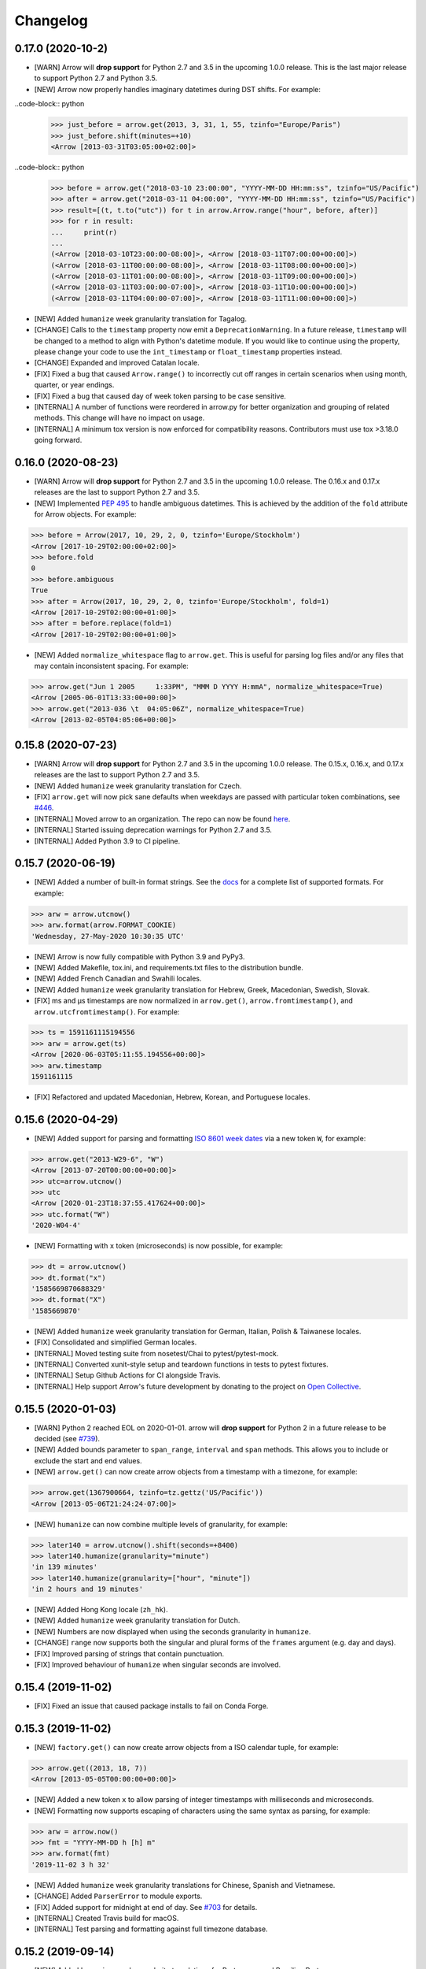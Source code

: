 Changelog
=========

0.17.0 (2020-10-2)
-------------------

- [WARN] Arrow will **drop support** for Python 2.7 and 3.5 in the upcoming 1.0.0 release. This is the last major release to support Python 2.7 and Python 3.5.
- [NEW] Arrow now properly handles imaginary datetimes during DST shifts. For example:

..code-block:: python
    >>> just_before = arrow.get(2013, 3, 31, 1, 55, tzinfo="Europe/Paris")
    >>> just_before.shift(minutes=+10)
    <Arrow [2013-03-31T03:05:00+02:00]>

..code-block:: python
    >>> before = arrow.get("2018-03-10 23:00:00", "YYYY-MM-DD HH:mm:ss", tzinfo="US/Pacific")
    >>> after = arrow.get("2018-03-11 04:00:00", "YYYY-MM-DD HH:mm:ss", tzinfo="US/Pacific")
    >>> result=[(t, t.to("utc")) for t in arrow.Arrow.range("hour", before, after)]
    >>> for r in result:
    ...     print(r)
    ...
    (<Arrow [2018-03-10T23:00:00-08:00]>, <Arrow [2018-03-11T07:00:00+00:00]>)
    (<Arrow [2018-03-11T00:00:00-08:00]>, <Arrow [2018-03-11T08:00:00+00:00]>)
    (<Arrow [2018-03-11T01:00:00-08:00]>, <Arrow [2018-03-11T09:00:00+00:00]>)
    (<Arrow [2018-03-11T03:00:00-07:00]>, <Arrow [2018-03-11T10:00:00+00:00]>)
    (<Arrow [2018-03-11T04:00:00-07:00]>, <Arrow [2018-03-11T11:00:00+00:00]>)

- [NEW] Added ``humanize`` week granularity translation for Tagalog.
- [CHANGE] Calls to the ``timestamp`` property now emit a ``DeprecationWarning``. In a future release, ``timestamp`` will be changed to a method to align with Python's datetime module. If you would like to continue using the property, please change your code to use the ``int_timestamp`` or ``float_timestamp`` properties instead.
- [CHANGE] Expanded and improved Catalan locale.
- [FIX] Fixed a bug that caused ``Arrow.range()`` to incorrectly cut off ranges in certain scenarios when using month, quarter, or year endings.
- [FIX] Fixed a bug that caused day of week token parsing to be case sensitive.
- [INTERNAL] A number of functions were reordered in arrow.py for better organization and grouping of related methods. This change will have no impact on usage.
- [INTERNAL] A minimum tox version is now enforced for compatibility reasons. Contributors must use tox >3.18.0 going forward.

0.16.0 (2020-08-23)
-------------------

- [WARN] Arrow will **drop support** for Python 2.7 and 3.5 in the upcoming 1.0.0 release. The 0.16.x and 0.17.x releases are the last to support Python 2.7 and 3.5.
- [NEW] Implemented `PEP 495 <https://www.python.org/dev/peps/pep-0495/>`_ to handle ambiguous datetimes. This is achieved by the addition of the ``fold`` attribute for Arrow objects. For example:

.. code-block:: python

    >>> before = Arrow(2017, 10, 29, 2, 0, tzinfo='Europe/Stockholm')
    <Arrow [2017-10-29T02:00:00+02:00]>
    >>> before.fold
    0
    >>> before.ambiguous
    True
    >>> after = Arrow(2017, 10, 29, 2, 0, tzinfo='Europe/Stockholm', fold=1)
    <Arrow [2017-10-29T02:00:00+01:00]>
    >>> after = before.replace(fold=1)
    <Arrow [2017-10-29T02:00:00+01:00]>

- [NEW] Added ``normalize_whitespace`` flag to ``arrow.get``. This is useful for parsing log files and/or any files that may contain inconsistent spacing. For example:

.. code-block:: python

    >>> arrow.get("Jun 1 2005     1:33PM", "MMM D YYYY H:mmA", normalize_whitespace=True)
    <Arrow [2005-06-01T13:33:00+00:00]>
    >>> arrow.get("2013-036 \t  04:05:06Z", normalize_whitespace=True)
    <Arrow [2013-02-05T04:05:06+00:00]>

0.15.8 (2020-07-23)
-------------------

- [WARN] Arrow will **drop support** for Python 2.7 and 3.5 in the upcoming 1.0.0 release. The 0.15.x, 0.16.x, and 0.17.x releases are the last to support Python 2.7 and 3.5.
- [NEW] Added ``humanize`` week granularity translation for Czech.
- [FIX] ``arrow.get`` will now pick sane defaults when weekdays are passed with particular token combinations, see `#446 <https://github.com/arrow-py/arrow/issues/446>`_.
- [INTERNAL] Moved arrow to an organization. The repo can now be found `here <https://github.com/arrow-py/arrow>`_.
- [INTERNAL] Started issuing deprecation warnings for Python 2.7 and 3.5.
- [INTERNAL] Added Python 3.9 to CI pipeline.

0.15.7 (2020-06-19)
-------------------

- [NEW] Added a number of built-in format strings. See the `docs <https://arrow.readthedocs.io/#built-in-formats>`_ for a complete list of supported formats. For example:

.. code-block:: python

    >>> arw = arrow.utcnow()
    >>> arw.format(arrow.FORMAT_COOKIE)
    'Wednesday, 27-May-2020 10:30:35 UTC'

- [NEW] Arrow is now fully compatible with Python 3.9 and PyPy3.
- [NEW] Added Makefile, tox.ini, and requirements.txt files to the distribution bundle.
- [NEW] Added French Canadian and Swahili locales.
- [NEW] Added ``humanize`` week granularity translation for Hebrew, Greek, Macedonian, Swedish, Slovak.
- [FIX] ms and μs timestamps are now normalized in ``arrow.get()``, ``arrow.fromtimestamp()``, and ``arrow.utcfromtimestamp()``. For example:

.. code-block:: python

    >>> ts = 1591161115194556
    >>> arw = arrow.get(ts)
    <Arrow [2020-06-03T05:11:55.194556+00:00]>
    >>> arw.timestamp
    1591161115

- [FIX] Refactored and updated Macedonian, Hebrew, Korean, and Portuguese locales.

0.15.6 (2020-04-29)
-------------------

- [NEW] Added support for parsing and formatting `ISO 8601 week dates <https://en.wikipedia.org/wiki/ISO_week_date>`_ via a new token ``W``, for example:

.. code-block:: python

    >>> arrow.get("2013-W29-6", "W")
    <Arrow [2013-07-20T00:00:00+00:00]>
    >>> utc=arrow.utcnow()
    >>> utc
    <Arrow [2020-01-23T18:37:55.417624+00:00]>
    >>> utc.format("W")
    '2020-W04-4'

- [NEW] Formatting with ``x`` token (microseconds) is now possible, for example:

.. code-block:: python

    >>> dt = arrow.utcnow()
    >>> dt.format("x")
    '1585669870688329'
    >>> dt.format("X")
    '1585669870'

- [NEW] Added ``humanize`` week granularity translation for German, Italian, Polish & Taiwanese locales.
- [FIX] Consolidated and simplified German locales.
- [INTERNAL] Moved testing suite from nosetest/Chai to pytest/pytest-mock.
- [INTERNAL] Converted xunit-style setup and teardown functions in tests to pytest fixtures.
- [INTERNAL] Setup Github Actions for CI alongside Travis.
- [INTERNAL] Help support Arrow's future development by donating to the project on `Open Collective <https://opencollective.com/arrow>`_.

0.15.5 (2020-01-03)
-------------------

- [WARN] Python 2 reached EOL on 2020-01-01. arrow will **drop support** for Python 2 in a future release to be decided (see `#739 <https://github.com/arrow-py/arrow/issues/739>`_).
- [NEW] Added bounds parameter to ``span_range``, ``interval`` and ``span`` methods. This allows you to include or exclude the start and end values.
- [NEW] ``arrow.get()`` can now create arrow objects from a timestamp with a timezone, for example:

.. code-block:: python

    >>> arrow.get(1367900664, tzinfo=tz.gettz('US/Pacific'))
    <Arrow [2013-05-06T21:24:24-07:00]>

- [NEW] ``humanize`` can now combine multiple levels of granularity, for example:

.. code-block:: python

    >>> later140 = arrow.utcnow().shift(seconds=+8400)
    >>> later140.humanize(granularity="minute")
    'in 139 minutes'
    >>> later140.humanize(granularity=["hour", "minute"])
    'in 2 hours and 19 minutes'

- [NEW] Added Hong Kong locale (``zh_hk``).
- [NEW] Added ``humanize`` week granularity translation for Dutch.
- [NEW] Numbers are now displayed when using the seconds granularity in ``humanize``.
- [CHANGE] ``range`` now supports both the singular and plural forms of the ``frames`` argument (e.g. day and days).
- [FIX] Improved parsing of strings that contain punctuation.
- [FIX] Improved behaviour of ``humanize`` when singular seconds are involved.

0.15.4 (2019-11-02)
-------------------

- [FIX] Fixed an issue that caused package installs to fail on Conda Forge.

0.15.3 (2019-11-02)
-------------------

- [NEW] ``factory.get()`` can now create arrow objects from a ISO calendar tuple, for example:

.. code-block:: python

    >>> arrow.get((2013, 18, 7))
    <Arrow [2013-05-05T00:00:00+00:00]>

- [NEW] Added a new token ``x`` to allow parsing of integer timestamps with milliseconds and microseconds.
- [NEW] Formatting now supports escaping of characters using the same syntax as parsing, for example:

.. code-block:: python

    >>> arw = arrow.now()
    >>> fmt = "YYYY-MM-DD h [h] m"
    >>> arw.format(fmt)
    '2019-11-02 3 h 32'

- [NEW] Added ``humanize`` week granularity translations for Chinese, Spanish and Vietnamese.
- [CHANGE] Added ``ParserError`` to module exports.
- [FIX] Added support for midnight at end of day. See `#703 <https://github.com/arrow-py/arrow/issues/703>`_ for details.
- [INTERNAL] Created Travis build for macOS.
- [INTERNAL] Test parsing and formatting against full timezone database.

0.15.2 (2019-09-14)
-------------------

- [NEW] Added ``humanize`` week granularity translations for Portuguese and Brazilian Portuguese.
- [NEW] Embedded changelog within docs and added release dates to versions.
- [FIX] Fixed a bug that caused test failures on Windows only, see `#668 <https://github.com/arrow-py/arrow/issues/668>`_ for details.

0.15.1 (2019-09-10)
-------------------

- [NEW] Added ``humanize`` week granularity translations for Japanese.
- [FIX] Fixed a bug that caused Arrow to fail when passed a negative timestamp string.
- [FIX] Fixed a bug that caused Arrow to fail when passed a datetime object with ``tzinfo`` of type ``StaticTzInfo``.

0.15.0 (2019-09-08)
-------------------

- [NEW] Added support for DDD and DDDD ordinal date tokens. The following functionality is now possible: ``arrow.get("1998-045")``, ``arrow.get("1998-45", "YYYY-DDD")``, ``arrow.get("1998-045", "YYYY-DDDD")``.
- [NEW] ISO 8601 basic format for dates and times is now supported (e.g. ``YYYYMMDDTHHmmssZ``).
- [NEW] Added ``humanize`` week granularity translations for French, Russian and Swiss German locales.
- [CHANGE] Timestamps of type ``str`` are no longer supported **without a format string** in the ``arrow.get()`` method. This change was made to support the ISO 8601 basic format and to address bugs such as `#447 <https://github.com/arrow-py/arrow/issues/447>`_.

The following will NOT work in v0.15.0:

.. code-block:: python

    >>> arrow.get("1565358758")
    >>> arrow.get("1565358758.123413")

The following will work in v0.15.0:

.. code-block:: python

    >>> arrow.get("1565358758", "X")
    >>> arrow.get("1565358758.123413", "X")
    >>> arrow.get(1565358758)
    >>> arrow.get(1565358758.123413)

- [CHANGE] When a meridian token (a|A) is passed and no meridians are available for the specified locale (e.g. unsupported or untranslated) a ``ParserError`` is raised.
- [CHANGE] The timestamp token (``X``) will now match float timestamps of type ``str``: ``arrow.get(“1565358758.123415”, “X”)``.
- [CHANGE] Strings with leading and/or trailing whitespace will no longer be parsed without a format string. Please see `the docs <https://arrow.readthedocs.io/#regular-expressions>`_ for ways to handle this.
- [FIX] The timestamp token (``X``) will now only match on strings that **strictly contain integers and floats**, preventing incorrect matches.
- [FIX] Most instances of ``arrow.get()`` returning an incorrect ``Arrow`` object from a partial parsing match have been eliminated. The following issue have been addressed: `#91 <https://github.com/arrow-py/arrow/issues/91>`_, `#196 <https://github.com/arrow-py/arrow/issues/196>`_, `#396 <https://github.com/arrow-py/arrow/issues/396>`_, `#434 <https://github.com/arrow-py/arrow/issues/434>`_, `#447 <https://github.com/arrow-py/arrow/issues/447>`_, `#456 <https://github.com/arrow-py/arrow/issues/456>`_, `#519 <https://github.com/arrow-py/arrow/issues/519>`_, `#538 <https://github.com/arrow-py/arrow/issues/538>`_, `#560 <https://github.com/arrow-py/arrow/issues/560>`_.

0.14.7 (2019-09-04)
-------------------

- [CHANGE] ``ArrowParseWarning`` will no longer be printed on every call to ``arrow.get()`` with a datetime string. The purpose of the warning was to start a conversation about the upcoming 0.15.0 changes and we appreciate all the feedback that the community has given us!

0.14.6 (2019-08-28)
-------------------

- [NEW] Added support for ``week`` granularity in ``Arrow.humanize()``. For example, ``arrow.utcnow().shift(weeks=-1).humanize(granularity="week")`` outputs "a week ago". This change introduced two new untranslated words, ``week`` and ``weeks``, to all locale dictionaries, so locale contributions are welcome!
- [NEW] Fully translated the Brazilian Portugese locale.
- [CHANGE] Updated the Macedonian locale to inherit from a Slavic base.
- [FIX] Fixed a bug that caused ``arrow.get()`` to ignore tzinfo arguments of type string (e.g. ``arrow.get(tzinfo="Europe/Paris")``).
- [FIX] Fixed a bug that occurred when ``arrow.Arrow()`` was instantiated with a ``pytz`` tzinfo object.
- [FIX] Fixed a bug that caused Arrow to fail when passed a sub-second token, that when rounded, had a value greater than 999999 (e.g. ``arrow.get("2015-01-12T01:13:15.9999995")``). Arrow should now accurately propagate the rounding for large sub-second tokens.

0.14.5 (2019-08-09)
-------------------

- [NEW] Added Afrikaans locale.
- [CHANGE] Removed deprecated ``replace`` shift functionality. Users looking to pass plural properties to the ``replace`` function to shift values should use ``shift`` instead.
- [FIX] Fixed bug that occurred when ``factory.get()`` was passed a locale kwarg.

0.14.4 (2019-07-30)
-------------------

- [FIX] Fixed a regression in 0.14.3 that prevented a tzinfo argument of type string to be passed to the ``get()`` function. Functionality such as ``arrow.get("2019072807", "YYYYMMDDHH", tzinfo="UTC")`` should work as normal again.
- [CHANGE] Moved ``backports.functools_lru_cache`` dependency from ``extra_requires`` to ``install_requires`` for ``Python 2.7`` installs to fix `#495 <https://github.com/arrow-py/arrow/issues/495>`_.

0.14.3 (2019-07-28)
-------------------

- [NEW] Added full support for Python 3.8.
- [CHANGE] Added warnings for upcoming factory.get() parsing changes in 0.15.0. Please see `#612 <https://github.com/arrow-py/arrow/issues/612>`_ for full details.
- [FIX] Extensive refactor and update of documentation.
- [FIX] factory.get() can now construct from kwargs.
- [FIX] Added meridians to Spanish Locale.

0.14.2 (2019-06-06)
-------------------

- [CHANGE] Travis CI builds now use tox to lint and run tests.
- [FIX] Fixed UnicodeDecodeError on certain locales (#600).

0.14.1 (2019-06-06)
-------------------

- [FIX] Fixed ``ImportError: No module named 'dateutil'`` (#598).

0.14.0 (2019-06-06)
-------------------

- [NEW] Added provisional support for Python 3.8.
- [CHANGE] Removed support for EOL Python 3.4.
- [FIX] Updated setup.py with modern Python standards.
- [FIX] Upgraded dependencies to latest versions.
- [FIX] Enabled flake8 and black on travis builds.
- [FIX] Formatted code using black and isort.

0.13.2 (2019-05-30)
-------------------

- [NEW] Add is_between method.
- [FIX] Improved humanize behaviour for near zero durations (#416).
- [FIX] Correct humanize behaviour with future days (#541).
- [FIX] Documentation updates.
- [FIX] Improvements to German Locale.

0.13.1 (2019-02-17)
-------------------

- [NEW] Add support for Python 3.7.
- [CHANGE] Remove deprecation decorators for Arrow.range(), Arrow.span_range() and Arrow.interval(), all now return generators, wrap with list() to get old behavior.
- [FIX] Documentation and docstring updates.

0.13.0 (2019-01-09)
-------------------

- [NEW] Added support for Python 3.6.
- [CHANGE] Drop support for Python 2.6/3.3.
- [CHANGE] Return generator instead of list for Arrow.range(), Arrow.span_range() and Arrow.interval().
- [FIX] Make arrow.get() work with str & tzinfo combo.
- [FIX] Make sure special RegEx characters are escaped in format string.
- [NEW] Added support for ZZZ when formatting.
- [FIX] Stop using datetime.utcnow() in internals, use datetime.now(UTC) instead.
- [FIX] Return NotImplemented instead of TypeError in arrow math internals.
- [NEW] Added Estonian Locale.
- [FIX] Small fixes to Greek locale.
- [FIX] TagalogLocale improvements.
- [FIX] Added test requirements to setup.
- [FIX] Improve docs for get, now and utcnow methods.
- [FIX] Correct typo in depreciation warning.

0.12.1
------

- [FIX] Allow universal wheels to be generated and reliably installed.
- [FIX] Make humanize respect only_distance when granularity argument is also given.

0.12.0
------

- [FIX] Compatibility fix for Python 2.x

0.11.0
------

- [FIX] Fix grammar of ArabicLocale
- [NEW] Add Nepali Locale
- [FIX] Fix month name + rename AustriaLocale -> AustrianLocale
- [FIX] Fix typo in Basque Locale
- [FIX] Fix grammar in PortugueseBrazilian locale
- [FIX] Remove pip --user-mirrors flag
- [NEW] Add Indonesian Locale

0.10.0
------

- [FIX] Fix getattr off by one for quarter
- [FIX] Fix negative offset for UTC
- [FIX] Update arrow.py

0.9.0
-----

- [NEW] Remove duplicate code
- [NEW] Support gnu date iso 8601
- [NEW] Add support for universal wheels
- [NEW] Slovenian locale
- [NEW] Slovak locale
- [NEW] Romanian locale
- [FIX] respect limit even if end is defined range
- [FIX] Separate replace & shift functions
- [NEW] Added tox
- [FIX] Fix supported Python versions in documentation
- [NEW] Azerbaijani locale added, locale issue fixed in Turkish.
- [FIX] Format ParserError's raise message

0.8.0
-----

- []

0.7.1
-----

- [NEW] Esperanto locale (batisteo)

0.7.0
-----

- [FIX] Parse localized strings #228 (swistakm)
- [FIX] Modify tzinfo parameter in ``get`` api #221 (bottleimp)
- [FIX] Fix Czech locale (PrehistoricTeam)
- [FIX] Raise TypeError when adding/subtracting non-dates (itsmeolivia)
- [FIX] Fix pytz conversion error (Kudo)
- [FIX] Fix overzealous time truncation in span_range (kdeldycke)
- [NEW] Humanize for time duration #232 (ybrs)
- [NEW] Add Thai locale (sipp11)
- [NEW] Adding Belarusian (be) locale (oire)
- [NEW] Search date in strings (beenje)
- [NEW] Note that arrow's tokens differ from strptime's. (offby1)

0.6.0
-----

- [FIX] Added support for Python 3
- [FIX] Avoid truncating oversized epoch timestamps. Fixes #216.
- [FIX] Fixed month abbreviations for Ukrainian
- [FIX] Fix typo timezone
- [FIX] A couple of dialect fixes and two new languages
- [FIX] Spanish locale: ``Miercoles`` should have acute accent
- [Fix] Fix Finnish grammar
- [FIX] Fix typo in 'Arrow.floor' docstring
- [FIX] Use read() utility to open README
- [FIX] span_range for week frame
- [NEW] Add minimal support for fractional seconds longer than six digits.
- [NEW] Adding locale support for Marathi (mr)
- [NEW] Add count argument to span method
- [NEW] Improved docs

0.5.1 - 0.5.4
-------------

- [FIX] test the behavior of simplejson instead of calling for_json directly (tonyseek)
- [FIX] Add Hebrew Locale (doodyparizada)
- [FIX] Update documentation location (andrewelkins)
- [FIX] Update setup.py Development Status level (andrewelkins)
- [FIX] Case insensitive month match (cshowe)

0.5.0
-----

- [NEW] struct_time addition. (mhworth)
- [NEW] Version grep (eirnym)
- [NEW] Default to ISO 8601 format (emonty)
- [NEW] Raise TypeError on comparison (sniekamp)
- [NEW] Adding Macedonian(mk) locale (krisfremen)
- [FIX] Fix for ISO seconds and fractional seconds (sdispater) (andrewelkins)
- [FIX] Use correct Dutch wording for "hours" (wbolster)
- [FIX] Complete the list of english locales (indorilftw)
- [FIX] Change README to reStructuredText (nyuszika7h)
- [FIX] Parse lower-cased 'h' (tamentis)
- [FIX] Slight modifications to Dutch locale (nvie)

0.4.4
-----

- [NEW] Include the docs in the released tarball
- [NEW] Czech localization Czech localization for Arrow
- [NEW] Add fa_ir to locales
- [FIX] Fixes parsing of time strings with a final Z
- [FIX] Fixes ISO parsing and formatting for fractional seconds
- [FIX] test_fromtimestamp sp
- [FIX] some typos fixed
- [FIX] removed an unused import statement
- [FIX] docs table fix
- [FIX] Issue with specify 'X' template and no template at all to arrow.get
- [FIX] Fix "import" typo in docs/index.rst
- [FIX] Fix unit tests for zero passed
- [FIX] Update layout.html
- [FIX] In Norwegian and new Norwegian months and weekdays should not be capitalized
- [FIX] Fixed discrepancy between specifying 'X' to arrow.get and specifying no template

0.4.3
-----

- [NEW] Turkish locale (Emre)
- [NEW] Arabic locale (Mosab Ahmad)
- [NEW] Danish locale (Holmars)
- [NEW] Icelandic locale (Holmars)
- [NEW] Hindi locale (Atmb4u)
- [NEW] Malayalam locale (Atmb4u)
- [NEW] Finnish locale (Stormpat)
- [NEW] Portuguese locale (Danielcorreia)
- [NEW] ``h`` and ``hh`` strings are now supported (Averyonghub)
- [FIX] An incorrect inflection in the Polish locale has been fixed (Avalanchy)
- [FIX] ``arrow.get`` now properly handles ``Date`` (Jaapz)
- [FIX] Tests are now declared in ``setup.py`` and the manifest (Pypingou)
- [FIX] ``__version__`` has been added to ``__init__.py`` (Sametmax)
- [FIX] ISO 8601 strings can be parsed without a separator (Ivandiguisto / Root)
- [FIX] Documentation is now more clear regarding some inputs on ``arrow.get`` (Eriktaubeneck)
- [FIX] Some documentation links have been fixed (Vrutsky)
- [FIX] Error messages for parse errors are now more descriptive (Maciej Albin)
- [FIX] The parser now correctly checks for separators in strings (Mschwager)

0.4.2
-----

- [NEW] Factory ``get`` method now accepts a single ``Arrow`` argument.
- [NEW] Tokens SSSS, SSSSS and SSSSSS are supported in parsing.
- [NEW] ``Arrow`` objects have a ``float_timestamp`` property.
- [NEW] Vietnamese locale (Iu1nguoi)
- [NEW] Factory ``get`` method now accepts a list of format strings (Dgilland)
- [NEW] A MANIFEST.in file has been added (Pypingou)
- [NEW] Tests can be run directly from ``setup.py`` (Pypingou)
- [FIX] Arrow docs now list 'day of week' format tokens correctly (Rudolphfroger)
- [FIX] Several issues with the Korean locale have been resolved (Yoloseem)
- [FIX] ``humanize`` now correctly returns unicode (Shvechikov)
- [FIX] ``Arrow`` objects now pickle / unpickle correctly (Yoloseem)

0.4.1
-----

- [NEW] Table / explanation of formatting & parsing tokens in docs
- [NEW] Brazilian locale (Augusto2112)
- [NEW] Dutch locale (OrangeTux)
- [NEW] Italian locale (Pertux)
- [NEW] Austrain locale (LeChewbacca)
- [NEW] Tagalog locale (Marksteve)
- [FIX] Corrected spelling and day numbers in German locale (LeChewbacca)
- [FIX] Factory ``get`` method should now handle unicode strings correctly (Bwells)
- [FIX] Midnight and noon should now parse and format correctly (Bwells)

0.4.0
-----

- [NEW] Format-free ISO 8601 parsing in factory ``get`` method
- [NEW] Support for 'week' / 'weeks' in ``span``, ``range``, ``span_range``, ``floor`` and ``ceil``
- [NEW] Support for 'weeks' in ``replace``
- [NEW] Norwegian locale (Martinp)
- [NEW] Japanese locale (CortYuming)
- [FIX] Timezones no longer show the wrong sign when formatted (Bean)
- [FIX] Microseconds are parsed correctly from strings (Bsidhom)
- [FIX] Locale day-of-week is no longer off by one (Cynddl)
- [FIX] Corrected plurals of Ukrainian and Russian nouns (Catchagain)
- [CHANGE] Old 0.1 ``arrow`` module method removed
- [CHANGE] Dropped timestamp support in ``range`` and ``span_range`` (never worked correctly)
- [CHANGE] Dropped parsing of single string as tz string in factory ``get`` method (replaced by ISO 8601)

0.3.5
-----

- [NEW] French locale (Cynddl)
- [NEW] Spanish locale (Slapresta)
- [FIX] Ranges handle multiple timezones correctly (Ftobia)

0.3.4
-----

- [FIX] Humanize no longer sometimes returns the wrong month delta
- [FIX] ``__format__`` works correctly with no format string

0.3.3
-----

- [NEW] Python 2.6 support
- [NEW] Initial support for locale-based parsing and formatting
- [NEW] ArrowFactory class, now proxied as the module API
- [NEW] ``factory`` api method to obtain a factory for a custom type
- [FIX] Python 3 support and tests completely ironed out

0.3.2
-----

- [NEW] Python 3+ support

0.3.1
-----

- [FIX] The old ``arrow`` module function handles timestamps correctly as it used to

0.3.0
-----

- [NEW] ``Arrow.replace`` method
- [NEW] Accept timestamps, datetimes and Arrows for datetime inputs, where reasonable
- [FIX] ``range`` and ``span_range`` respect end and limit parameters correctly
- [CHANGE] Arrow objects are no longer mutable
- [CHANGE] Plural attribute name semantics altered: single -> absolute, plural -> relative
- [CHANGE] Plural names no longer supported as properties (e.g. ``arrow.utcnow().years``)

0.2.1
-----

- [NEW] Support for localized humanization
- [NEW] English, Russian, Greek, Korean, Chinese locales

0.2.0
-----

- **REWRITE**
- [NEW] Date parsing
- [NEW] Date formatting
- [NEW] ``floor``, ``ceil`` and ``span`` methods
- [NEW] ``datetime`` interface implementation
- [NEW] ``clone`` method
- [NEW] ``get``, ``now`` and ``utcnow`` API methods

0.1.6
-----

- [NEW] Humanized time deltas
- [NEW] ``__eq__`` implemented
- [FIX] Issues with conversions related to daylight savings time resolved
- [CHANGE] ``__str__`` uses ISO formatting

0.1.5
-----

- **Started tracking changes**
- [NEW] Parsing of ISO-formatted time zone offsets (e.g. '+02:30', '-05:00')
- [NEW] Resolved some issues with timestamps and delta / Olson time zones
